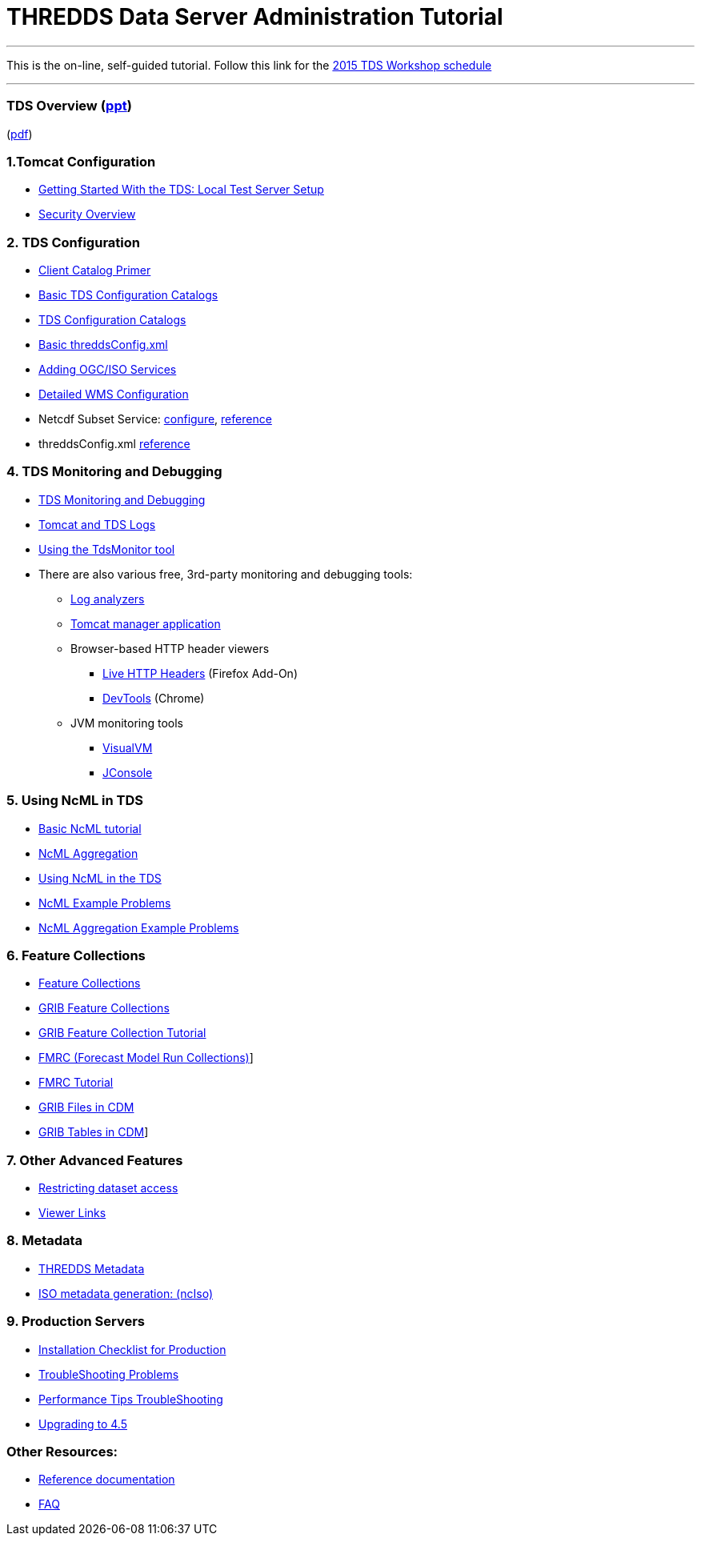 :source-highlighter: coderay
[[threddsDocs]]

= THREDDS Data Server Administration Tutorial

'''''

This is the on-line, self-guided tutorial. Follow this link for the
<<workshop2015#,2015 TDS Workshop schedule>>

'''''

=== TDS Overview (link:TDSOverview.pptx[ppt])
(link:TDSOverview.pdf[pdf])

=== 1.Tomcat Configuration

* <<GettingStarted#,Getting Started With the TDS: Local Test
Server Setup>>
* <<Security#,Security Overview>>

=== 2. TDS Configuration

* <<CatalogPrimer#,Client Catalog Primer>>
* <<BasicConfigCatalogs#,Basic TDS Configuration Catalogs>>
* <<ConfigCatalogs#,TDS Configuration Catalogs>>
* <<BasicThreddsConfig_xml#,Basic threddsConfig.xml>>
* <<AddingServices#,Adding OGC/ISO Services>>
* <<../reference/WMS#,Detailed WMS Configuration>>
* Netcdf Subset Service:
<<../reference/NetcdfSubsetServiceConfigure#,configure>>,
<<../reference/NetcdfSubsetServiceReference#,reference>>
* threddsConfig.xml
<<../reference/ThreddsConfigXMLFile#,reference>>

=== 4. TDS Monitoring and Debugging

* <<TDSMonitoringAndDebugging#,TDS Monitoring and Debugging>>
* <<TomcatAndTDSLogs#,Tomcat and TDS Logs>>
* <<tdsMonitor#,Using the TdsMonitor tool>>
* There are also various free, 3rd-party monitoring and debugging tools:
** http://www.google.com/search?btnG=1&pws=0&q=log+analyzers[Log
analyzers]
** http://tomcat.apache.org/tomcat-7.0-doc/manager-howto.html[Tomcat
manager application]
** Browser-based HTTP header viewers
*** http://www.youtube.com/watch?v=tKD50_zvZoo[Live HTTP Headers]
(Firefox Add-On)
*** https://developers.google.com/chrome-developer-tools/docs/network#http_headers[DevTools]
(Chrome)
** JVM monitoring tools
*** http://visualvm.java.net/api-quickstart.html[VisualVM]
*** http://www.youtube.com/watch?v=Xy0tsT-GD68[JConsole]

=== 5. Using NcML in TDS

* <<../../netcdf-java/ncml/Tutorial#,Basic NcML tutorial>>
* <<../../netcdf-java/ncml/Aggregation#,NcML Aggregation>>
* link:NcML.htm[Using NcML in the TDS]
* <<NcMLExamples#,NcML Example Problems>>
* <<NcMLAggExamples#,NcML Aggregation Example Problems>>

=== 6. Feature Collections

* <<../reference/collections/FeatureCollections#,Feature
Collections>>
* <<../reference/collections/GribCollections#,GRIB Feature
Collections>>
* <<GRIBFeatureCollectionTutorial#,GRIB Feature Collection
Tutorial>>
* <<../reference/collections/FmrcCollection#,FMRC (Forecast Model
Run Collections)>>]
* <<FmrcFeatureCollectionsTutorial#,FMRC Tutorial>>
* <<../../netcdf-java/reference/formats/GribFiles#,GRIB Files in
CDM>>
* <<../../netcdf-java/reference/formats/GribTables#,GRIB Tables
in CDM>>]

=== 7. Other Advanced Features

* <<../reference/RestrictedAccess#,Restricting dataset access>>
* <<../reference/Viewers#,Viewer Links>>

=== 8. Metadata

* <<Metadata#,THREDDS Metadata>>
* <<../reference/ncISO#,ISO metadata generation: (ncIso)>>

=== 9. Production Servers

* <<Checklist#,Installation Checklist for Production>>
* <<TroubleShooting#,TroubleShooting Problems>>
* <<../reference/Performance#,Performance
Tips TroubleShooting>>
* <<../UpgradingTo4.5#,Upgrading to 4.5>>

=== Other Resources:

* <<../reference/index#,Reference documentation>>
* <<../faq#,FAQ>>

